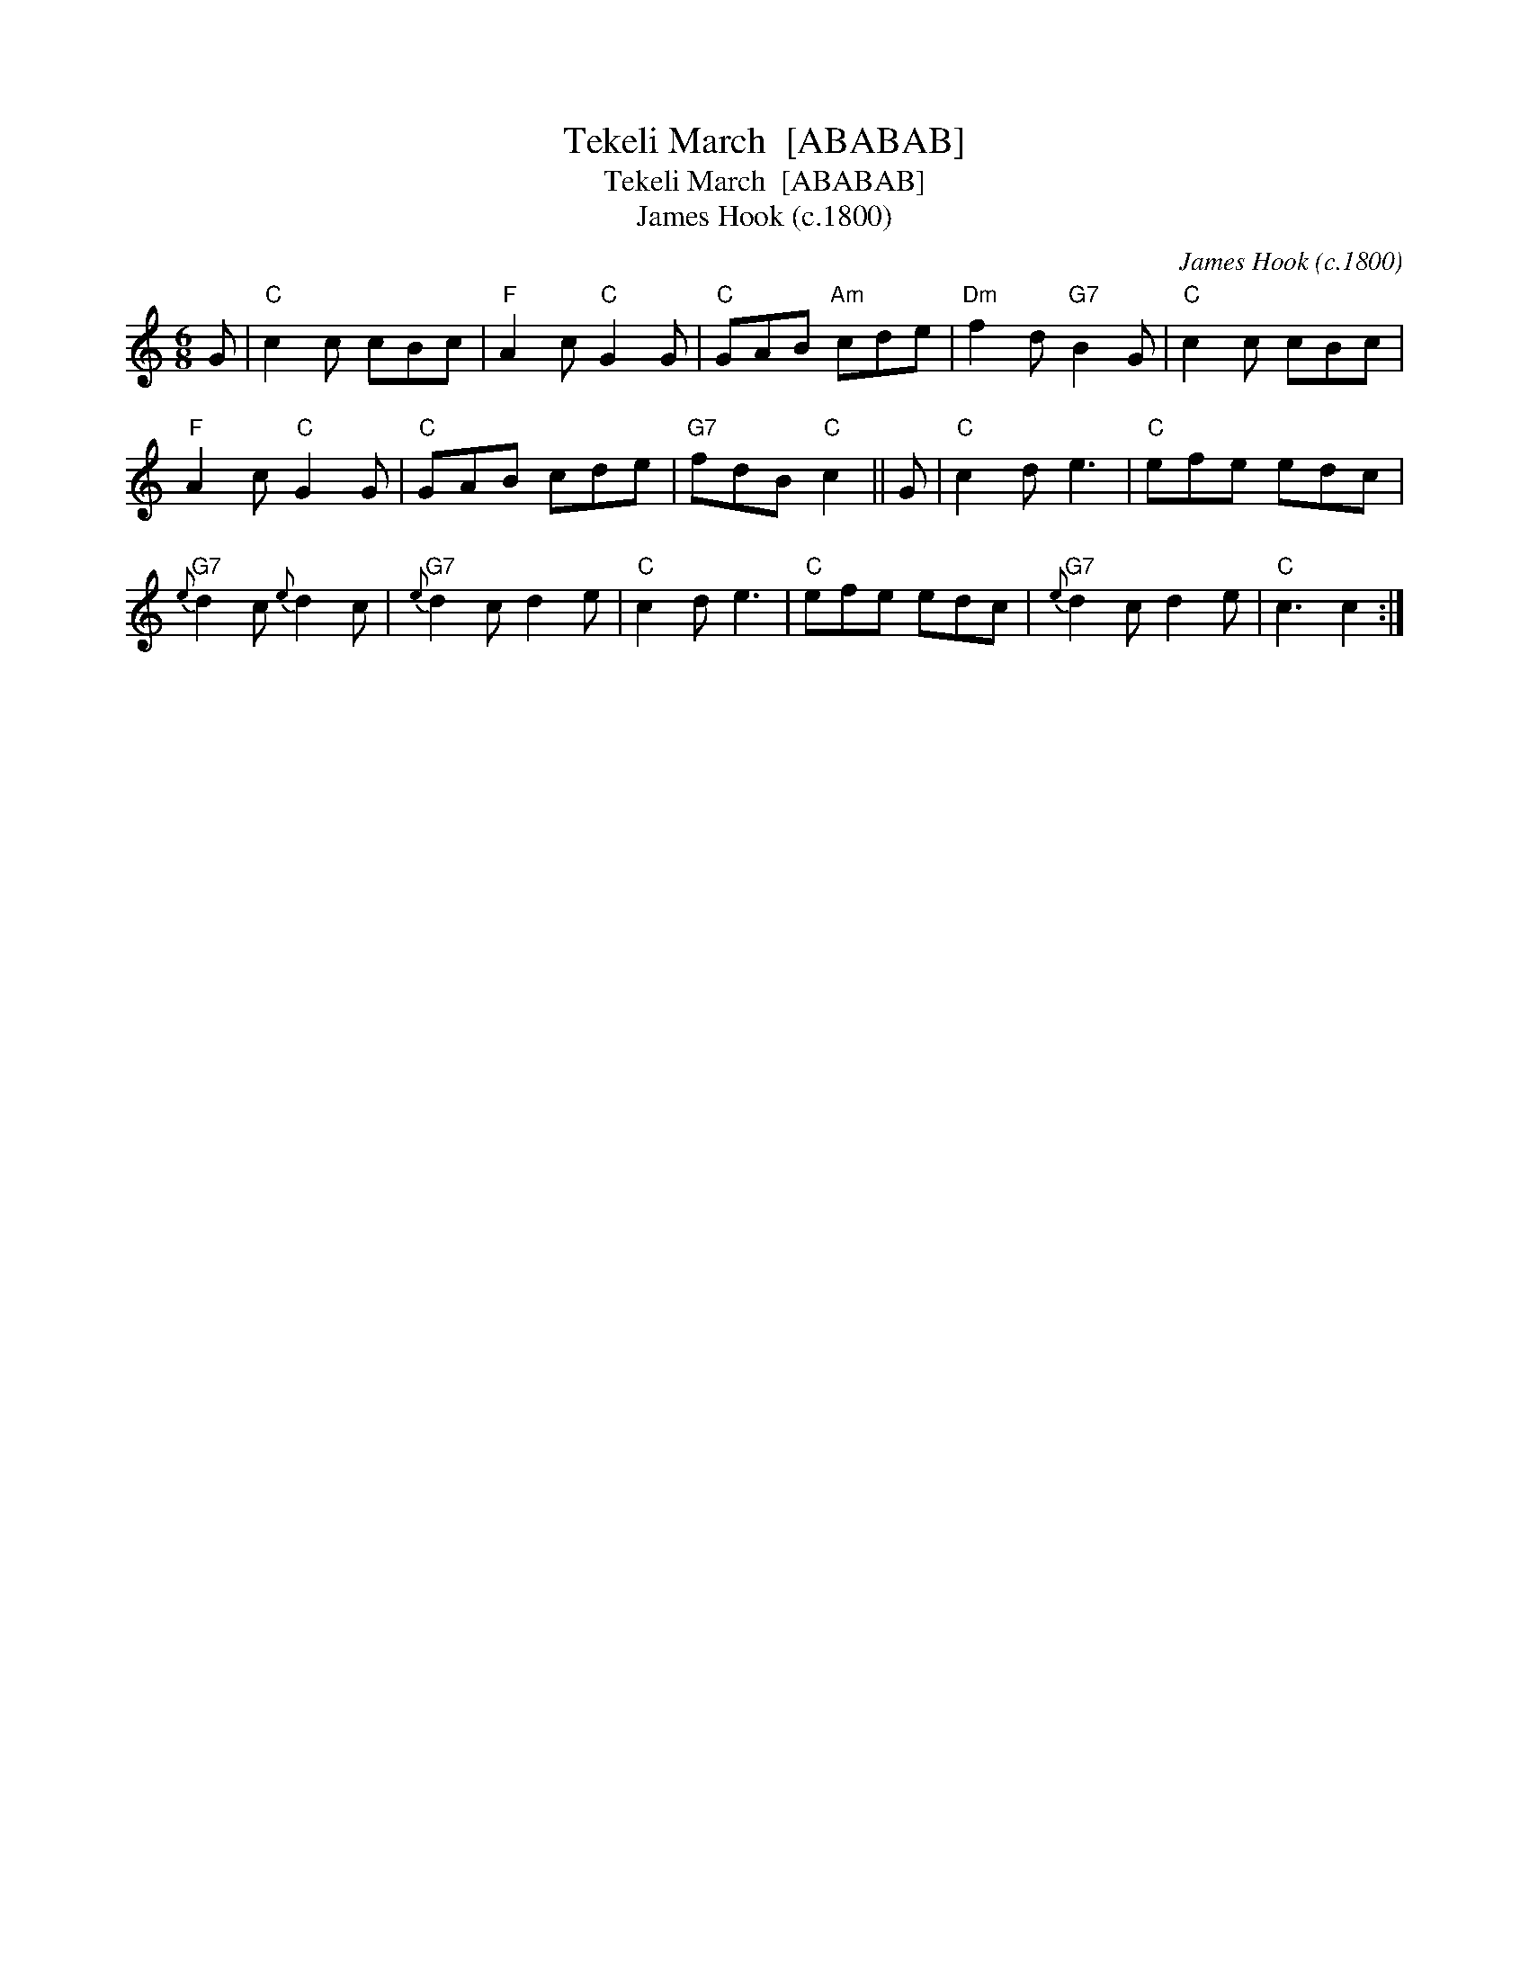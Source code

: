 X:1
T:Tekeli March  [ABABAB]
T:Tekeli March  [ABABAB]
T:James Hook (c.1800)
C:James Hook (c.1800)
L:1/8
M:6/8
K:C
V:1 treble 
V:1
 G |"C" c2 c cBc |"F" A2 c"C" G2 G |"C" GAB"Am" cde |"Dm" f2 d"G7" B2 G |"C" c2 c cBc | %6
"F" A2 c"C" G2 G |"C" GAB cde |"G7" fdB"C" c2 || G |"C" c2 d e3 |"C" efe edc | %12
"G7"{e} d2 c{e} d2 c |"G7"{e} d2 c d2 e |"C" c2 d e3 |"C" efe edc |"G7"{e} d2 c d2 e |"C" c3 c2 :: %18
 x6 | %19

